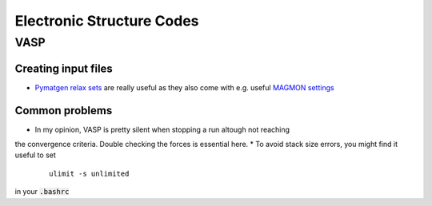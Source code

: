 ===============================
Electronic Structure Codes
===============================

VASP
----

Creating input files
````````````````````
* `Pymatgen relax sets <http://pymatgen.org/_modules/pymatgen/io/vasp/sets.html>`_ are really useful as they also come with e.g. useful `MAGMON settings <https://github.com/materialsproject/pymatgen/blob/master/pymatgen/io/vasp/VASPIncarBase.yaml>`_ 

Common problems 
````````````````
* In my opinion, VASP is pretty silent when stopping a run altough not reaching 
the convergence criteria. Double checking the forces is essential here.
* To avoid stack size errors, you might find it useful to set 
	::

	     ulimit -s unlimited

in your :code:`.bashrc` 


